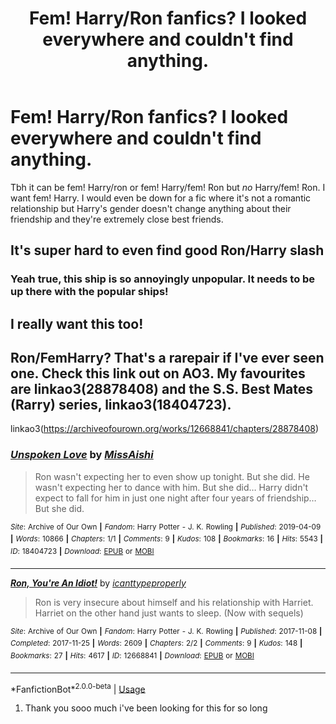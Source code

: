 #+TITLE: Fem! Harry/Ron fanfics? I looked everywhere and couldn't find anything.

* Fem! Harry/Ron fanfics? I looked everywhere and couldn't find anything.
:PROPERTIES:
:Author: sassypotter222
:Score: 8
:DateUnix: 1590721645.0
:DateShort: 2020-May-29
:FlairText: Request
:END:
Tbh it can be fem! Harry/ron or fem! Harry/fem! Ron but /no/ Harry/fem! Ron. I want fem! Harry. I would even be down for a fic where it's not a romantic relationship but Harry's gender doesn't change anything about their friendship and they're extremely close best friends.


** It's super hard to even find good Ron/Harry slash
:PROPERTIES:
:Score: 10
:DateUnix: 1590740339.0
:DateShort: 2020-May-29
:END:

*** Yeah true, this ship is so annoyingly unpopular. It needs to be up there with the popular ships!
:PROPERTIES:
:Author: sassypotter222
:Score: 10
:DateUnix: 1590740996.0
:DateShort: 2020-May-29
:END:


** I really want this too!
:PROPERTIES:
:Author: Shadow_Guide
:Score: 3
:DateUnix: 1590744804.0
:DateShort: 2020-May-29
:END:


** Ron/FemHarry? That's a rarepair if I've ever seen one. Check this link out on AO3. My favourites are linkao3(28878408) and the S.S. Best Mates (Rarry) series, linkao3(18404723).

linkao3([[https://archiveofourown.org/works/12668841/chapters/28878408]])
:PROPERTIES:
:Author: YOB1997
:Score: 3
:DateUnix: 1590794924.0
:DateShort: 2020-May-30
:END:

*** [[https://archiveofourown.org/works/18404723][*/Unspoken Love/*]] by [[https://www.archiveofourown.org/users/MissAishi/pseuds/MissAishi][/MissAishi/]]

#+begin_quote
  Ron wasn't expecting her to even show up tonight. But she did. He wasn't expecting her to dance with him. But she did... Harry didn't expect to fall for him in just one night after four years of friendship... But she did.
#+end_quote

^{/Site/:} ^{Archive} ^{of} ^{Our} ^{Own} ^{*|*} ^{/Fandom/:} ^{Harry} ^{Potter} ^{-} ^{J.} ^{K.} ^{Rowling} ^{*|*} ^{/Published/:} ^{2019-04-09} ^{*|*} ^{/Words/:} ^{10866} ^{*|*} ^{/Chapters/:} ^{1/1} ^{*|*} ^{/Comments/:} ^{9} ^{*|*} ^{/Kudos/:} ^{108} ^{*|*} ^{/Bookmarks/:} ^{16} ^{*|*} ^{/Hits/:} ^{5543} ^{*|*} ^{/ID/:} ^{18404723} ^{*|*} ^{/Download/:} ^{[[https://archiveofourown.org/downloads/18404723/Unspoken%20Love.epub?updated_at=1555085998][EPUB]]} ^{or} ^{[[https://archiveofourown.org/downloads/18404723/Unspoken%20Love.mobi?updated_at=1555085998][MOBI]]}

--------------

[[https://archiveofourown.org/works/12668841][*/Ron, You're An Idiot!/*]] by [[https://www.archiveofourown.org/users/icanttypeproperly/pseuds/icanttypeproperly][/icanttypeproperly/]]

#+begin_quote
  Ron is very insecure about himself and his relationship with Harriet. Harriet on the other hand just wants to sleep. (Now with sequels)
#+end_quote

^{/Site/:} ^{Archive} ^{of} ^{Our} ^{Own} ^{*|*} ^{/Fandom/:} ^{Harry} ^{Potter} ^{-} ^{J.} ^{K.} ^{Rowling} ^{*|*} ^{/Published/:} ^{2017-11-08} ^{*|*} ^{/Completed/:} ^{2017-11-25} ^{*|*} ^{/Words/:} ^{2609} ^{*|*} ^{/Chapters/:} ^{2/2} ^{*|*} ^{/Comments/:} ^{9} ^{*|*} ^{/Kudos/:} ^{148} ^{*|*} ^{/Bookmarks/:} ^{27} ^{*|*} ^{/Hits/:} ^{4617} ^{*|*} ^{/ID/:} ^{12668841} ^{*|*} ^{/Download/:} ^{[[https://archiveofourown.org/downloads/12668841/Ron%20Youre%20An%20Idiot.epub?updated_at=1561143735][EPUB]]} ^{or} ^{[[https://archiveofourown.org/downloads/12668841/Ron%20Youre%20An%20Idiot.mobi?updated_at=1561143735][MOBI]]}

--------------

*FanfictionBot*^{2.0.0-beta} | [[https://github.com/tusing/reddit-ffn-bot/wiki/Usage][Usage]]
:PROPERTIES:
:Author: FanfictionBot
:Score: 2
:DateUnix: 1590794981.0
:DateShort: 2020-May-30
:END:

**** Thank you sooo much i've been looking for this for so long
:PROPERTIES:
:Author: sassypotter222
:Score: 1
:DateUnix: 1590831111.0
:DateShort: 2020-May-30
:END:
